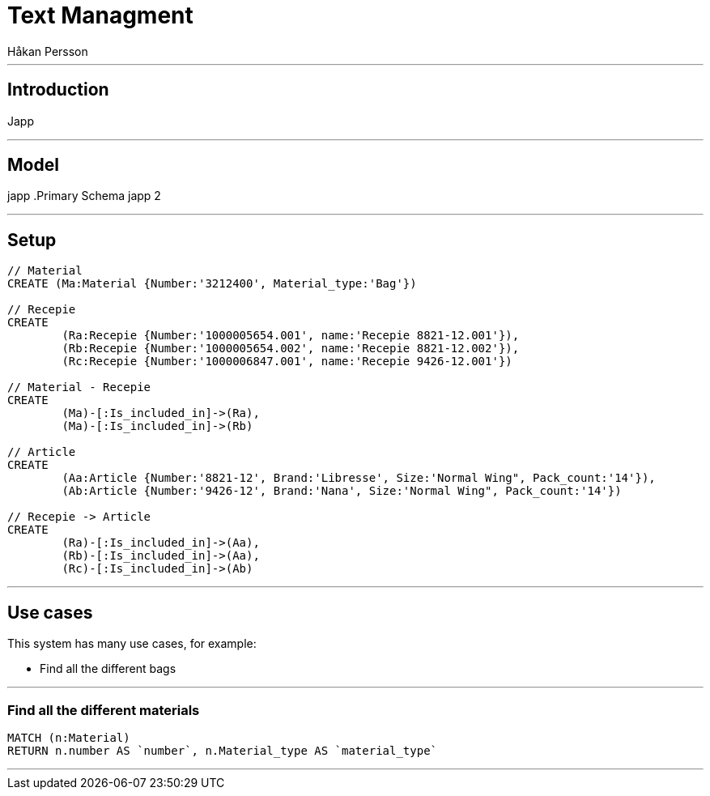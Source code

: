 = Text Managment
:neo4j-version: 2.3.0
:author: Håkan Persson

'''
[[introduction]]
== Introduction
Japp

'''
[[model]]
== Model
japp
.Primary Schema
japp 2

'''
[[setup]]
== Setup

//hide
//setup
[source, cypher]
----
// Material
CREATE (Ma:Material {Number:'3212400', Material_type:'Bag'})

// Recepie
CREATE
	(Ra:Recepie {Number:'1000005654.001', name:'Recepie 8821-12.001'}),
	(Rb:Recepie {Number:'1000005654.002', name:'Recepie 8821-12.002'}),
	(Rc:Recepie {Number:'1000006847.001', name:'Recepie 9426-12.001'})

// Material - Recepie
CREATE
	(Ma)-[:Is_included_in]->(Ra),
	(Ma)-[:Is_included_in]->(Rb)
	
// Article
CREATE  
	(Aa:Article {Number:'8821-12', Brand:'Libresse', Size:'Normal Wing", Pack_count:'14'}),
	(Ab:Article {Number:'9426-12', Brand:'Nana', Size:'Normal Wing", Pack_count:'14'})

// Recepie -> Article
CREATE
	(Ra)-[:Is_included_in]->(Aa),
	(Rb)-[:Is_included_in]->(Aa),
	(Rc)-[:Is_included_in]->(Ab)

----

//graph

'''
[[usecases]]
== Use cases
This system has many use cases, for example:

* Find all the different bags

'''
[[query1]]
=== Find all the different materials

[source, cypher]
----
MATCH (n:Material)
RETURN n.number AS `number`, n.Material_type AS `material_type`
----

//table

'''

